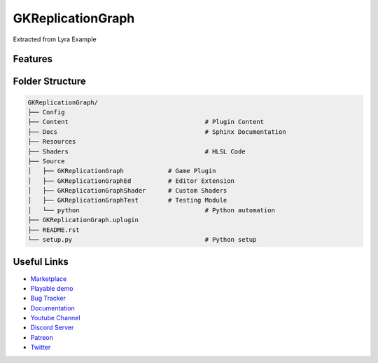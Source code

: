 GKReplicationGraph
============================

Extracted from Lyra Example

Features
--------


Folder Structure
----------------


.. code-block::

   GKReplicationGraph/
   ├── Config
   ├── Content                                     # Plugin Content
   ├── Docs                                        # Sphinx Documentation
   ├── Resources
   ├── Shaders                                     # HLSL Code
   ├── Source
   │   ├── GKReplicationGraph            # Game Plugin
   │   ├── GKReplicationGraphEd          # Editor Extension
   │   ├── GKReplicationGraphShader      # Custom Shaders
   │   ├── GKReplicationGraphTest        # Testing Module
   │   └── python                                  # Python automation
   ├── GKReplicationGraph.uplugin
   ├── README.rst
   └── setup.py                                    # Python setup


Useful Links
------------

* `Marketplace <https://www.unrealengine.com/marketplace/en-US/product/>`_
* `Playable demo <https://GKReplicationGraph.itch.io/GKReplicationGraph>`_
* `Bug Tracker <https://gitlab.com//GKReplicationGraph/-/issues>`_
* `Documentation <https://.gitlab.io/GKReplicationGraph/>`_
* `Youtube Channel <https://www.youtube.com/@>`_
* `Discord Server <https://discord.gg/eqb4Egv9b3>`_
* `Patreon <https://www.patreon.com/>`_
* `Twitter <https://twitter.com/>`_
